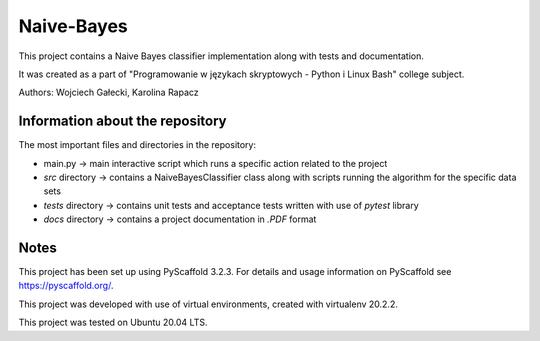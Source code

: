 ===========
Naive-Bayes
===========


This project contains a Naive Bayes classifier implementation along with tests and documentation.

It was created as a part of "Programowanie w językach skryptowych - Python i Linux Bash" college subject.

Authors: Wojciech Gałecki, Karolina Rapacz


Information about the repository
===========

The most important files and directories in the repository:

- main.py -> main interactive script which runs a specific action related to the project
- *src* directory -> contains a NaiveBayesClassifier class along with scripts running the algorithm for the specific data sets
- *tests* directory -> contains unit tests and acceptance tests written with use of *pytest* library
- *docs* directory -> contains a project documentation in *.PDF* format

Notes
====

This project has been set up using PyScaffold 3.2.3. For details and usage
information on PyScaffold see https://pyscaffold.org/.

This project was developed with use of virtual environments, created with virtualenv 20.2.2.

This project was tested on Ubuntu 20.04 LTS.
